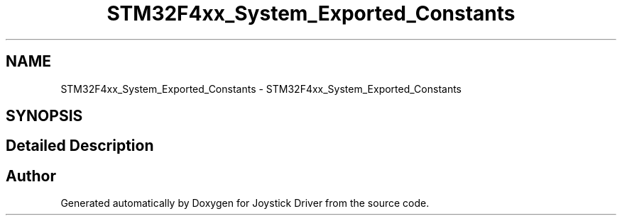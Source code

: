 .TH "STM32F4xx_System_Exported_Constants" 3 "Version JSTDRVF4" "Joystick Driver" \" -*- nroff -*-
.ad l
.nh
.SH NAME
STM32F4xx_System_Exported_Constants \- STM32F4xx_System_Exported_Constants
.SH SYNOPSIS
.br
.PP
.SH "Detailed Description"
.PP 

.SH "Author"
.PP 
Generated automatically by Doxygen for Joystick Driver from the source code\&.
